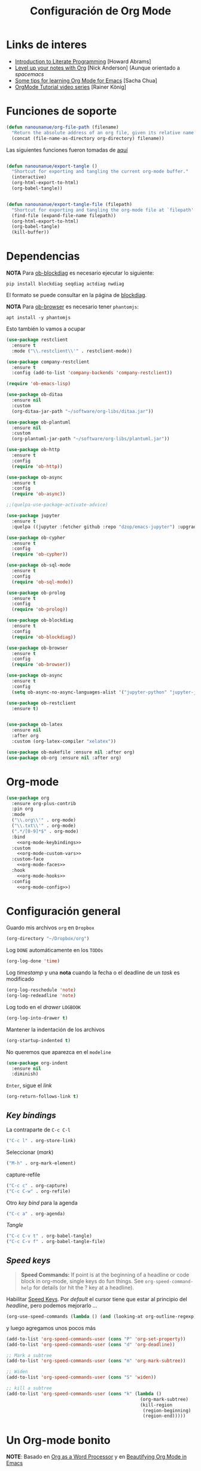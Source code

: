 #+TITLE: Configuración de Org Mode
#+AUTHOR: Adolfo De Unánue
#+EMAIL: nanounanue@gmail.com
#+STARTUP: showeverything
#+STARTUP: nohideblocks
#+STARTUP: indent
#+PROPERTY: header-args:emacs-lisp :tangle ~/.emacs.d/elisp/setup-org-mode.el
#+PROPERTY:    header-args:shell  :tangle no
#+PROPERTY:    header-args        :results silent   :eval no-export   :comments org
#+OPTIONS:     num:nil toc:nil todo:nil tasks:nil tags:nil
#+OPTIONS:     skip:nil author:nil email:nil creator:nil timestamp:nil
#+INFOJS_OPT:  view:nil toc:nil ltoc:t mouse:underline buttons:0 path:http://orgmode.org/org-info.js
#+TAGS: emacs

* Links de interes
- [[http://www.howardism.org/Technical/Emacs/literate-programming-tutorial.html][Introduction to Literate Programming]] [Howard Abrams]
- [[https://github.com/nickanderson/Level-up-your-notes-with-Org][Level up your notes with Org]] [Nick Anderson] (Aunque orientado a /spacemacs/
- [[http://sachachua.com/blog/2014/01/tips-learning-org-mode-emacs/][Some tips for learning Org Mode for Emacs]] [Sacha Chua]
- [[https://www.youtube.com/playlist?list=PLVtKhBrRV%255FZkPnBtt%255FTD1Cs9PJlU0IIdE][OrgMode Tutorial video series]] [Rainer König]


* Funciones de soporte

#+BEGIN_SRC emacs-lisp
  (defun nanounanue/org-file-path (filename)
    "Return the absolute address of an org file, given its relative name."
    (concat (file-name-as-directory org-directory) filename))

#+END_SRC

Las siguientes funciones fueron tomadas de [[https://emacs.stackexchange.com/a/29472/10848][aquí]]

#+BEGIN_SRC emacs-lisp

(defun nanounanue/export-tangle ()
  "Shortcut for exporting and tangling the current org-mode buffer."
  (interactive)
  (org-html-export-to-html)
  (org-babel-tangle))


(defun nanounanue/export-tangle-file (filepath)
  "Shortcut for exporting and tangling the org-mode file at `filepath'."
  (find-file (expand-file-name filepath))
  (org-html-export-to-html)
  (org-babel-tangle)
  (kill-buffer))
#+END_SRC

* Dependencias

*NOTA* Para [[https://github.com/corpix/ob-blockdiag.el][ob-blockdiag]] es necesario ejecutar lo siguiente:

#+BEGIN_SRC shell
pip install blockdiag seqdiag actdiag nwdiag
#+END_SRC

El formato se puede consultar en la página de [[http://blockdiag.com/en/][blockdiag]].

*NOTA* Para [[https://github.com/krisajenkins/ob-browser][ob-browser]]  es necesario tener =phantomjs=:

#+BEGIN_SRC shell :dir /sudo::
apt install -y phantomjs
#+END_SRC

Esto también lo vamos a ocupar

#+BEGIN_SRC emacs-lisp
  (use-package restclient
    :ensure t
    :mode ("\\.restclient\\'" . restclient-mode))

  (use-package company-restclient
    :ensure t
    :config (add-to-list 'company-backends 'company-restclient))
#+END_SRC

#+BEGIN_SRC emacs-lisp
(require 'ob-emacs-lisp)

(use-package ob-ditaa
  :ensure nil
  :custom
  (org-ditaa-jar-path "~/software/org-libs/ditaa.jar"))

(use-package ob-plantuml
  :ensure nil
  :custom
  (org-plantuml-jar-path "~/software/org-libs/plantuml.jar"))

(use-package ob-http
  :ensure t
  :config
  (require 'ob-http))

(use-package ob-async
  :ensure t
  :config
  (require 'ob-async))

;;(quelpa-use-package-activate-advice)

(use-package jupyter
  :ensure t
  :quelpa ((jupyter :fetcher github :repo "dzop/emacs-jupyter") :upgrade t))

(use-package ob-cypher
  :ensure t
  :config
  (require 'ob-cypher))

(use-package ob-sql-mode
  :ensure t
  :config
  (require 'ob-sql-mode))

(use-package ob-prolog
  :ensure t
  :config
  (require 'ob-prolog))

(use-package ob-blockdiag
  :ensure t
  :config
  (require 'ob-blockdiag))

(use-package ob-browser
  :ensure t
  :config
  (require 'ob-browser))

(use-package ob-async
  :ensure t
  :config
  (setq ob-async-no-async-languages-alist '("jupyter-python" "jupyter-julia")))

(use-package ob-restclient
  :ensure t)


(use-package ob-latex
  :ensure nil
  :after org
  :custom (org-latex-compiler "xelatex"))

(use-package ob-makefile :ensure nil :after org)
(use-package ob-org :ensure nil :after org)
#+END_SRC



* Org-mode

#+BEGIN_SRC emacs-lisp :noweb yes
  (use-package org
    :ensure org-plus-contrib
    :pin org
    :mode
    ("\\.org\\'" . org-mode)
    ("\\.txt\\'" . org-mode)
    (".*/[0-9]*$" . org-mode)
    :bind
      <<org-mode-keybindings>>
    :custom
      <<org-mode-custom-vars>>
    :custom-face
      <<org-mode-faces>>
    :hook
      <<org-mode-hooks>>
    :config
      <<org-mode-config>>)
#+END_SRC

* Configuración general

Guardo mis archivos =org= en =Dropbox=

#+BEGIN_SRC emacs-lisp :tangle no :noweb-ref org-mode-custom-vars
(org-directory "~/Dropbox/org")
#+END_SRC

Log =DONE= automáticamente en los =TODOs=

#+BEGIN_SRC emacs-lisp :tangle no :noweb-ref org-mode-custom-vars
  (org-log-done 'time)
#+END_SRC

Log /timestamp/ y una *nota* cuando la fecha o el deadline de un /task/ es modificado

#+BEGIN_SRC emacs-lisp :tangle no :noweb-ref org-mode-custom-vars
(org-log-reschedule 'note)
(org-log-redeadline 'note)
#+END_SRC


Log todo en el /drawer/ =LOGBOOK=
#+BEGIN_SRC emacs-lisp :tangle no :noweb-ref org-mode-custom-vars
(org-log-into-drawer t)
#+END_SRC


Mantener la indentación de los archivos

#+BEGIN_SRC emacs-lisp :tangle no :noweb-ref org-mode-custom-vars
  (org-startup-indented t)
#+END_SRC

No queremos que aparezca en el =modeline=

#+BEGIN_SRC emacs-lisp
  (use-package org-indent
    :ensure nil
    :diminish)
#+END_SRC

 =Enter=, sigue el /link/

#+BEGIN_SRC emacs-lisp :tangle no :noweb-ref org-mode-custom-vars
(org-return-follows-link t)
#+END_SRC

** /Key bindings/

La contraparte de =C-c C-l=

#+BEGIN_SRC emacs-lisp :tangle no :noweb-ref org-mode-keybindings
  ("C-c l" . org-store-link)
#+END_SRC

Seleccionar (/mark/)

#+BEGIN_SRC emacs-lisp :tangle no :noweb-ref org-mode-keybindings
  ("M-h" . org-mark-element)
#+END_SRC

capture-refile

#+BEGIN_SRC emacs-lisp :tangle no :noweb-ref org-mode-keybindings
  ("C-c c" . org-capture)
  ("C-c C-w" . org-refile)
#+END_SRC

Otro /key bind/ para la agenda

#+BEGIN_SRC emacs-lisp :tangle no :noweb-ref org-mode-keybindings
  ("C-c a" . org-agenda)
#+END_SRC

/Tangle/
#+BEGIN_SRC emacs-lisp :tangle no :noweb-ref org-mode-keybindings
("C-c C-v t" . org-babel-tangle)
("C-c C-v f" . org-babel-tangle-file)
#+END_SRC



** /Speed keys/


#+BEGIN_QUOTE
  *Speed Commands:* If point is at the beginning of a headline or
  code block in org-mode, single keys do fun things. See
  =org-speed-command-help= for details (or hit the ? key at a
  headline).
#+END_QUOTE

 Habilitar  [[https://orgmode.org/manual/Speed-keys.html][Speed Keys]]. Por /default/ el cursor tiene que estar al
 principio del /headline/, pero podemos mejorarlo ...

#+BEGIN_SRC emacs-lisp :tangle no :noweb-ref org-mode-custom-vars
  (org-use-speed-commands (lambda () (and (looking-at org-outline-regexp) (looking-back "^\**"))))
#+END_SRC

y luego agregamos unos pocos más

#+BEGIN_SRC emacs-lisp :tangle no :noweb-ref org-mode-config
  (add-to-list 'org-speed-commands-user (cons "P" 'org-set-property))
  (add-to-list 'org-speed-commands-user (cons "d" 'org-deadline))

  ;; Mark a subtree
  (add-to-list 'org-speed-commands-user (cons "m" 'org-mark-subtree))

  ;; Widen
  (add-to-list 'org-speed-commands-user (cons "S" 'widen))

  ;; kill a subtree
  (add-to-list 'org-speed-commands-user (cons "k" (lambda ()
                                                    (org-mark-subtree)
                                                    (kill-region
                                                     (region-beginning)
                                                     (region-end)))))
#+END_SRC


* Un Org-mode bonito

*NOTE*: Basado en [[http://www.howardism.org/Technical/Emacs/orgmode-wordprocessor.html][Org as a Word Processor]] y en [[https://zzamboni.org/post/beautifying-org-mode-in-emacs/][Beautifying Org Mode in Emacs]]

Eliminar el /markup/ de énfasis

#+BEGIN_SRC emacs-lisp :tangle no :noweb-ref org-mode-custom-vars
(org-hide-emphasis-markers t)
#+END_SRC

Mostrar símbolos e.g. α β γ as UTF-8 characters.

#+BEGIN_SRC emacs-lisp :tangle no :noweb-ref org-mode-custom-vars
(org-pretty-entities t)
#+END_SRC

Podemos tener un símbolo de elemento en lista más bonito (en lugar de =-=)

#+BEGIN_SRC emacs-lisp :tangle no :noweb-ref org-mode-config
(font-lock-add-keywords 'org-mode
                        '(("^ *\\([-]\\) "
                           (0 (prog1 () (compose-region (match-beginning 1) (match-end 1) "•"))))))
#+END_SRC


#+BEGIN_SRC emacs-lisp :tangle no :noweb-ref org-mode-hooks
(org-mode . org-display-inline-images)
(org-mode . org-babel-result-hide-all)
;; (org-mode . turn-on-auto-fill)
(org-mode . flyspell-mode)
#+END_SRC

Podemos controlar el tamaño de las imágenes para que no ocupen la
tamaño de la pantalla. El tamaño máximo es de 800px.

#+BEGIN_SRC emacs-lisp :tangle no :noweb-ref org-mode-custom-vars
(org-image-actual-width 800)
#+END_SRC


Hace más grandes las imágenes de ecuaciones de LaTeX cuando tienes
activado en tu org-mode /buffer/ lo siguiente
(Solución tomada desde: https://tex.stackexchange.com/a/78587/24453)
#+BEGIN_SRC org :tangle no
#+OPTIONS: LaTeX:t
#+OPTIONS: tex:imagemagick
#+END_SRC

#+BEGIN_SRC emacs-lisp :tangle no :noweb-ref org-mode-config
(plist-put org-format-latex-options :scale 1.5)
#+END_SRC


Los /bullets/ hacen más presentable =org-mode=

#+BEGIN_SRC emacs-lisp
  (use-package org-bullets
       :ensure t
       :after org
       :hook
       (org-mode . (lambda () (org-bullets-mode 1))))
#+END_SRC

Las siguientes fuentes (¿o es tipografías?) se usarán en secuencia:

#+BEGIN_SRC emacs-lisp :tangle no :noweb-ref org-mode-config
  ;; (let* ((variable-tuple
  ;;         (cond ((x-list-fonts   "Source Sans Pro") '(:font   "Source Sans Pro"))
  ;;               ((x-list-fonts   "Lucida Grande")   '(:font   "Lucida Grande"))
  ;;               ((x-list-fonts   "Verdana")         '(:font   "Verdana"))
  ;;               ((x-family-fonts "Sans Serif")      '(:family "Sans Serif"))
  ;;               (nil (warn "Cannot find a Sans Serif Font.  Install Source Sans Pro."))))
  ;;        (base-font-color (face-foreground 'default nil 'default))
  ;;        (headline       `(:inherit default :weight bold :foreground ,base-font-color)))

  ;;   (custom-theme-set-faces
  ;;    'user
  ;;    `(org-level-8        ((t (,@headline ,@variable-tuple))))
  ;;    `(org-level-7        ((t (,@headline ,@variable-tuple))))
  ;;    `(org-level-6        ((t (,@headline ,@variable-tuple))))
  ;;    `(org-level-5        ((t (,@headline ,@variable-tuple))))
  ;;    `(org-level-4        ((t (,@headline ,@variable-tuple :height 1.1))))
  ;;    `(org-level-3        ((t (,@headline ,@variable-tuple :height 1.25))))
  ;;    `(org-level-2        ((t (,@headline ,@variable-tuple :height 1.5))))
  ;;    `(org-level-1        ((t (,@headline ,@variable-tuple :height 1.75))))
  ;;    `(org-document-title ((t (,@headline ,@variable-tuple :height 2.0 :underline nil))))))
#+END_SRC

Emacs soporta mostrar fuentes proporcionales con
=variable-pitch-mode=. Y también hay que configurar las fuentes
/monofont/, con =fixed-pitch=

#+BEGIN_SRC emacs-lisp :tangle no :noweb-ref org-mode-faces
;(variable-pitch ((t (:family "Source Sans Pro" ))))
;(fixed-pitch ((t ( :family "Inconsolata" ))))
;(org-indent ((t (:inherit (org-hide fixed-pitch)))))
#+END_SRC


Con fuentes variables, cortar la línea basada en el número de
caracteres se ve /raro/ ...
  #+BEGIN_SRC emacs-lisp :tangle no :noweb-ref org-mode-hooks
;    (org-mode . visual-line-mode)
;    (org-mode . variable-pitch-mode)
  #+END_SRC

Estos paquetes se agregan al =modeline=, hay que minimizarlos:

  #+BEGIN_SRC emacs-lisp :tangle no :noweb-ref org-mode-config
    (eval-after-load 'face-remap '(diminish 'buffer-face-mode))
    (eval-after-load 'simple '(diminish 'visual-line-mode))
  #+END_SRC


Usando =variable-pitch=, el /default right-alignment/ para los /headlines/
ya no funcionan, el siguiente código los hace consistentes.

  #+BEGIN_SRC emacs-lisp :tangle no :noweb-ref org-mode-custom-vars
    (org-tags-column 0)
  #+END_SRC


* /TODO Keywords/

#+BEGIN_SRC emacs-lisp :tangle no :noweb-ref org-mode-config
(setq org-todo-keywords '(
                          (;; TODO significa que es algo que tiene que hacerse
                           ;; WORKING significa que estoy trabajando en alla
                           ;; BLOCKED significa que la tarea depende de algo más para hacerse
                           ;; DELEGATED significa que alguien más lo está haciendo y yo tengo que verificar/estar enterado de lo que está haciendo
                           ;; ASSIGNED significa que alguien tiene completa responsabilidad sobre la tarea
                           ;; REVIEW significa que alguien está validando el task
                           ;; CANCELLED significa que ya no es necesario hacerse
                           ;; DONE significa que ha sido completada
                           sequence
                           "TODO(t@/!)"
                           "WORKING(w@/!)"
                           "BLOCKED(b@/!)"
                           "REVIEW(r@/!)"
                           "DELEGATED(e@/!)"
                           "|"
                           "ASSIGNED(.@/!)"
                           "CANCELLED(c@/!)"
                           "DONE(d@/!)")))

(setq org-todo-keyword-faces
      '(("TODO" . "tomato")
        ("WORKING" . "gold2")
        ("REVIEW" . "lavender")
        ("BLOCKED" . "magenta")
        ("CANCELLED" . "dark red")
        ("DELEGATED" . "powder blue")
        ("DONE" . "green")
        ("ASSIGNED" . "sienna")))
#+END_SRC

#+BEGIN_SRC emacs-lisp :tangle no :noweb-ref org-mode-config
  (font-lock-add-keywords            ; A bit silly but my headers are now
   'org-mode `(("^\\*+ \\(TODO\\) "  ; shorter, and that is nice canceled
                (1 (progn (compose-region (match-beginning 1) (match-end 1) "⚑")
                          nil)))
               ("^\\*+ \\(WORKING\\) "
                      (1 (progn (compose-region (match-beginning 1) (match-end 1) "⚐")
                                nil)))
               ("^\\*+ \\(CANCELLED\\) "
                (1 (progn (compose-region (match-beginning 1) (match-end 1) "✘")
                          nil)))
               ("^\\*+ \\(CANCE\\) "
                (1 (progn (compose-region (match-beginning 1) (match-end 1) "✘")
                          nil)))
               ("^\\*+ \\(DONE\\) "
                (1 (progn (compose-region (match-beginning 1) (match-end 1) "✔")
                          nil)))))
#+END_SRC


* Capture-refile-archive

Si estoy trabajando en algo y quiero anotar algo que se me acaba de
ocurrir o que recordé (me pasa muy seguido), sin que afecte el archivo
en el que estoy trabajando (/capture/)

#+BEGIN_SRC emacs-lisp :tangle no :noweb-ref org-mode-config
;; Capture
(setq org-capture-templates
      (quote (("t" "TODO    (t)" entry (file "~/Dropbox/org/refile.org")
               "* TODO %?
:PROPERTIES:
:via: %f
:note:
:END:"
               :clock-in t :clock-resume t :empty-lines 1)
              ("s" "Scheduled TODO" entry (file+headline "~/Dropbox/org/refile.org")
               "* TODO %? %^G \nSCHEDULED: %^t\n  %U" :empty-lines 1)
              ("d" "Deadline" entry (file+headline "~/Dropbox/org/refile.org")
               "* TODO %? %^G \n  DEADLINE: %^t" :empty-lines 1)
              ("r" "research" entry (file "~/Dropbox/org/research.org")
               "* %? :IDEA:\n%U\n%a\n" :clock-in t :clock-resume t)
              ("j" "journal" entry (file+datetree "~/Dropbox/org/diary.org")
               "* %?\n%U\n" :clock-in t :clock-resume t)
              ("n" "Note" entry (file "~/Dropbox/org/notes.org")
               "* NOTE %?\n%U" :empty-lines 1)
              ("N" "Note with Clipboard" entry (file "~/Dropbox/org/notes.org")
               "* NOTE %?\n%U\n   %c" :empty-lines 1)
              ("x" "org-protocol" entry (file "~/Dropbox/org/refile.org")
               "* TODO Review %c \n Added:%T\n"))))

      ;; Refile
      (setq org-default-notes-file (nanounanue/org-file-path "personal/@SUMMARY.org"))
      (setq org-default-tasks-file (nanounanue/org-file-path "personal/tasks.org"))

      ;; Targets include this file and any file contributing to the agenda - up to 9 levels deep
      (setq org-refile-targets (quote ((nil :maxlevel . 9)
                                       (org-agenda-files :maxlevel . 9))))
      ;; Use full outline paths for refile targets
      (setq org-refile-use-outline-path t)

      ;; Allow refile to create parent tasks with confirmatio
      (setq org-refile-allow-creating-parent-nodes (quote confirm))
#+END_SRC

Luego de seleccionar el /template/ adecuado, tecleas la nota, =C-c C-c=
para guardar.

Por último, recuerda hacer =C-c C-w= para /refile/ la nota al lugar correspondiente.


* [[https://github.com/sprig/org-capture-extension][Org protocol]]

** Preparando el sistema operativo para el [[https://addons.mozilla.org/en-US/firefox/addon/org-capture/?src=search][add-on in de firefox]]

Registramos =emacs= como el encargado de manejar las peticiones de la
extensión de Firefox

#+BEGIN_SRC shell
mkdir -p ~/.local/share/applications
#+END_SRC


#+BEGIN_SRC shell :dir ~/.local/share/applications
cat > "org-protocol.desktop" << EOF
[Desktop Entry]
Name=org-protocol
Exec=emacsclient %u
Type=Application
Terminal=false
Categories=System;
MimeType=x-scheme-handler/org-protocol;
EOF
#+END_SRC

Actualizamos la base de datos de manejadores

#+BEGIN_SRC shell
update-desktop-database ~/.local/share/applications/
#+END_SRC

** Configuración *en* emacs

#+BEGIN_SRC emacs-lisp
(use-package org-protocol
  :ensure nil
  :config
  (defun transform-square-brackets-to-round-ones(string-to-transform)
    "Transforms [ into ( and ] into ), other chars left unchanged."
    (concat
     (mapcar #'(lambda (c) (if (equal c ?[) ?\( (if (equal c ?]) ?\) c))) string-to-transform))
    )


  (add-to-list 'org-capture-templates
               '("p" "Protocol" entry (file+headline ,(concat org-directory "notes.org") "Inbox")
                 "* %^{Title}\nSource: %u, %c\n #+BEGIN_QUOTE\n%i\n#+END_QUOTE\n\n\n%?"))

  (add-to-list 'org-capture-templates
               '("L" "Protocol Link" entry (file+headline ,(concat org-directory "notes.org") "Inbox")
                 "* %? [[%:link][%(transform-square-brackets-to-round-ones \"%:description\")]]\n")))
#+END_SRC



* Org agenda

#+BEGIN_SRC emacs-lisp :tangle no :noweb-ref org-mode-config
  (setq org-agenda-files (list (nanounanue/org-file-path "research.org")
                               (nanounanue/org-file-path "dsapp.org")
                               (nanounanue/org-file-path "proyectos.org")
                               (nanounanue/org-file-path "diary.org")
                               (nanounanue/org-file-path "refile.org")
                               (nanounanue/org-file-path "personal")
                               (nanounanue/org-file-path "research")
                               (nanounanue/org-file-path "projects")
                               ))

  ;; No queremos ver aquello que ya acabó en la agenda
  ;; http://orgmode.org/manual/Global-TODO-list.html#Global-TODO-list
  (setq org-agenda-skip-scheduled-if-done t)
  (setq org-agenda-skip-deadline-if-done t)
  (setq org-agenda-skip-timestamp-if-done t)
  (setq org-agenda-todo-ignore-scheduled t)
  (setq org-agenda-todo-ignore-deadlines t)
  (setq org-agenda-todo-ignore-timestamp t)
  (setq org-agenda-todo-ignore-with-date t)
  (setq org-agenda-start-on-weekday nil) ;; start on current day
#+END_SRC


* Org clock


#+BEGIN_SRC emacs-lisp :tangle no :noweb-ref org-mode-config
  ;; Org-clock
  ;; Resume clocking task when emacs is restarted
  (org-clock-persistence-insinuate)
  ;;
  ;; Show lot of clocking history so it's easy to pick items off the C-F11 list
  (setq org-clock-history-length 23)
  ;; Resume clocking task on clock-in if the clock is open
  (setq org-clock-in-resume t)
  ;; Separate drawers for clocking and logs
  (setq org-drawers (quote ("PROPERTIES" "LOGBOOK")))
  ;; Save clock data and state changes and notes in the LOGBOOK drawer
  (setq org-clock-into-drawer t)
  ;; Sometimes I change tasks I'm clocking quickly - this removes clocked tasks with 0:00 duration
  (setq org-clock-out-remove-zero-time-clocks t)
  ;; Clock out when moving task to a done state
  (setq org-clock-out-when-done t)
  ;; Save the running clock and all clock history when exiting Emacs, load it on startup
  (setq org-clock-persist t)
  ;; Do not prompt to resume an active clock
  (setq org-clock-persist-query-resume nil)
  ;; Enable auto clock resolution for finding open clocks
  (setq org-clock-auto-clock-resolution (quote when-no-clock-is-running))
  ;; Include current clocking task in clock reports
  (setq org-clock-report-include-clocking-task t)
#+END_SRC


* Exportar

** Imágenes

Puedes controlar la /exportación/ de la imagen
como sigue:

#+BEGIN_SRC org :tangle no
 #+CAPTION: Algúna descripción
 #+ATTR_HTML: :align center :width 100px
 #+ATTR_LATEX: :align center :width 100px
 #+ATTR_ORG :align center :width 100px
#+END_SRC

** HTML

#+BEGIN_SRC emacs-lisp
(use-package ox-html
  :ensure nil
  :init
  (setq org-html-postamble nil)
  (setq org-export-with-section-numbers nil)
  (setq org-export-with-toc nil)
  (setq org-html-head-extra "
          <link href='http://fonts.googleapis.com/css?family=Source+Sans+Pro:400,700,400italic,700italic&subset=latin,latin-ext' rel='stylesheet' type='text/css'>
          <link href='http://fonts.googleapis.com/css?family=Source+Code+Pro:400,700' rel='stylesheet' type='text/css'>
          <style type='text/css'>
             body {
                font-family: 'Source Sans Pro', sans-serif;
             }
             pre, code {
                font-family: 'Source Code Pro', monospace;
             }
          </style>"))
#+END_SRC


** LaTeX

#+BEGIN_SRC emacs-lisp
  (use-package ox-latex
    :ensure nil
    :demand
    :after org
    :custom
    (org-latex-compiler "xelatex")
    (org-latex-pdf-process '("%latex -shell-escape -interaction nonstopmode -output-directory %o %f" "%latex -interaction nonstopmode -output-directory %o %f" "%latex -interaction nonstopmode -output-directory %o %f"))
    :config
    (setq org-export-latex-listings 'minted)
    ;(add-to-list 'org-latex-minted-langs '(jupyter "python"))
    (setq org-export-latex-minted-options
          '(("frame" "lines")
            ("fontsize" "\\scriptsize")
            ("linenos" "")
            ))
    (setq org-latex-title-command "")

    (setq org-latex-prefer-user-labels t)

    (setq org-latex-default-packages-alist
          '(("AUTO" "inputenc" t)
            ("" "lmodern" nil)
            ("T1" "fontenc" t)
            ("" "fixltx2e" nil)
            ("" "graphicx" t)
            ("" "longtable" nil)
            ("" "float" nil)
            ("" "wrapfig" nil)
            ("" "rotating" nil)
            ("normalem" "ulem" t)
            ("" "amsmath" t)
            ("" "textcomp" t)
            ("" "marvosym" t)
            ("" "color" t)
            ("" "wasysym" t)
            ("" "amssymb" t)
            ("" "amsmath" t)
            ("version=3" "mhchem" t)
            ("numbers,super,sort&compress" "natbib" nil)
            ("" "natmove" nil)
            ("" "url" nil)
            ("" "minted" nil)
            ("" "listings" nil)
            ("" "underscore" nil)
            ("linktocpage,pdfstartview=FitH,colorlinks,
  linkcolor=blue,anchorcolor=blue,
  citecolor=blue,filecolor=blue,menucolor=blue,urlcolor=blue"
             "hyperref" nil)
            ("" "attachfile" nil)))
    ;; Borra los archivos intermedios al exportar
    (setq org-latex-logfiles-extensions
          '("lof" "lot" "tex=" "aux" "idx" "log" "out" "toc" "nav" "snm" "vrb"
            "dvi" "fdb_latexmk" "blg" "brf" "fls" "entoc" "ps" "spl" "bbl"))
    ;; Bloques bonitos
    (setq org-latex-listings 'listings)

    ;; Templates
    (add-to-list 'org-latex-classes
                 '("IEEEtran" "\\documentclass[11pt]{IEEEtran}"
                   ("\\section{%s}" . "\\section*{%s}")
                   ("\\subsection{%s}" . "\\subsection*{%s}")
                   ("\\subsubsection{%s}" . "\\subsubsection*{%s}")
                   ("\\paragraph{%s}" . "\\paragraph*{%s}")
                   ("\\subparagraph{%s}" . "\\subparagraph*{%s}"))
                 t)

    (add-to-list 'org-latex-classes
                 '(("tufte-book"
                    "\\documentclass[a4paper, sfsidenotes, justified, notitlepage]{tufte-book}
            \\input{/full/path/to/.templates/tufte-book.tex}"
                    ("\\part{%s}" . "\\part*{%s}")
                    ("\\chapter{%s}" . "\\chapter*{%s}")
                    ("\\section{%s}" . "\\section*{%s}")
                    ("\\subsection{%s}" . "\\subsection*{%s}"))))

    ;; https://github.com/fniessen/refcard-org-beamer
    (add-to-list 'org-latex-classes
                 `("beamer"
                   ,(concat "\\documentclass[presentation]{beamer}\n"
                            "[DEFAULT-PACKAGES]"
                            "[PACKAGES]"
                            "[EXTRA]\n")
                   ("\\section{%s}" . "\\section*{%s}")
                   ("\\subsection{%s}" . "\\subsection*{%s}")
                   ("\\subsubsection{%s}" . "\\subsubsection*{%s}")))

    )


#+END_SRC

Para usar un /template/ agregar al archivo

#+BEGIN_SRC org :tangle no
#+LATEX_CLASS: tufte-book
#+END_SRC


** Pandoc

Para aprovechar [[https://github.com/kawabata/ox-pandoc][ox-pandoc]] es necesario tener una versión reciente de
=pandoc=.


#+BEGIN_SRC shell :dir /sudo::
VERSION=$(curl --silent "https://api.github.com/repos/jgm/pandoc/releases/latest" | jq -r .tag_name) && \
wget  -q -O /tmp/pandoc.deb https://github.com/jgm/pandoc/releases/download/${VERSION}/pandoc-${VERSION}-1-amd64.deb && \
dpkg -i /tmp/pandoc.deb
#+END_SRC

#+BEGIN_SRC emacs-lisp
  (use-package ox-pandoc
    :ensure t
    :after org
    :config
    (require 'ox-pandoc))
#+END_SRC


** TWBS

#+BEGIN_SRC emacs-lisp
  (use-package ox-twbs
    :after org
    :ensure t
    :config (require 'ox-twbs))
#+END_SRC


** Github Markdown
#+BEGIN_SRC emacs-lisp
  (use-package ox-gfm
    :ensure t
    :after org
    :config (require 'ox-gfm))
#+END_SRC


** Tufte

#+BEGIN_SRC emacs-lisp
  (use-package ox-tufte
    :ensure t
    :after org
    :config (require 'ox-tufte))
#+END_SRC


** EPUB

#+BEGIN_SRC emacs-lisp
  (use-package ox-epub
    :ensure t
    :after org
    :config (require 'ox-epub))
#+END_SRC


** RST

#+BEGIN_SRC emacs-lisp
  (use-package ox-rst
    :ensure t
    :after org
    :config (require 'ox-rst))
#+END_SRC


** AsciiDoc

#+BEGIN_SRC emacs-lisp
  (use-package ox-asciidoc
    :ensure t
    :after org
    :config (require 'ox-asciidoc))
#+END_SRC


** Clipboard

Necesita =xclip=

#+BEGIN_SRC shell  :dir /sudo::
apt install -y xclip
#+END_SRC

#+BEGIN_SRC emacs-lisp
  (use-package ox-clip
    :ensure t
    :after ox)
#+END_SRC


* Presentaciones

** Reveal

[[https://github.com/yjwen/org-reveal][ox-reveal]] para crear slides en *HTML*

#+BEGIN_SRC shell :dir /tmp
wget -O reveal.tar.gz https://github.com/hakimel/reveal.js/archive/3.7.0.tar.gz && \
tar zxf /tmp/reveal.tar.gz -C ~/software/js/revealjs --strip-component 1
#+END_SRC


#+BEGIN_SRC emacs-lisp
(use-package ox-reveal
  :ensure t
  :after org
  :custom
  (org-reveal-mathjax t)
  (org-reveal-root "http://cdn.jsdelivr.net/reveal.js/3.0.0/")
                                        ;(org-reveal-root (concat "file://" (getenv "HOME") "/software/js/revealjs"))
  (org-reveal-postamble "Adolfo De Unánue"))
#+END_SRC

** Tree Slide

   A quick way to display an org-mode file is using [[https://github.com/takaxp/org-tree-slide][org-tree-slide]].

   * org-tree-slide-move-next-tree (C->)
   * org-tree-slide-move-previous-tree (C-<)
   * org-tree-slide-content (C-x s c)


   #+BEGIN_SRC emacs-lisp
     (use-package org-tree-slide
        :ensure t
        :init
        (setq org-tree-slide-skip-outline-level 4)
        (org-tree-slide-simple-profile))
   #+END_SRC


** =org-present=

#+BEGIN_SRC emacs-lisp
  (use-package org-present
    :defer t
    :ensure t
    :after (org)
    :init
    (progn

      (add-hook 'org-present-mode-hook
                (lambda ()
                  (global-linum-mode -1)
                  (org-present-big)
                  (org-display-inline-images)
                  (org-present-hide-cursor)
                  (org-present-read-only)))
      (add-hook 'org-present-mode-quit-hook
                (lambda ()
                  (global-linum-mode -1)
                  (org-present-small)
                  (org-remove-inline-images)
                  (org-present-show-cursor)
                  (org-present-read-write)))))
#+END_SRC

* Table of Contents

#+BEGIN_SRC emacs-lisp
(use-package toc-org
  :after org
  :hook (org-mode . toc-org-enable))
#+END_SRC

* /Literate Programming/

Larga vida al [[http://orgmode.org/worg/org-contrib/babel/intro.html][proyecto Babel]], el cual permite la ejecución de bloques
códigos y /tangle out/ bloques hacia archivos

** Configuración general

#+BEGIN_SRC emacs-lisp :tangle no :noweb-ref org-mode-custom-vars
(org-src-fontify-natively t)   ;; Pretty code blocks
(org-src-tab-acts-natively t)
(org-confirm-babel-evaluate nil)  ;; No quiero que me pregunte, si quiero ejecutar
(org-confirm-elisp-link-function nil)
(org-confirm-shell-link-function nil)
(org-src-preserve-indentation t)
#+END_SRC

Muestra automáticamente las imágenes

#+BEGIN_SRC emacs-lisp :tangle no :noweb-ref org-mode-hooks
  (org-babel-after-execute . org-redisplay-inline-images)
#+END_SRC



** Templates para bloques =org-babel=

#+BEGIN_SRC emacs-lisp :tangle no :noweb-ref org-mode-config
(add-to-list 'org-structure-template-alist
             '("el" . "src emacs-lisp"))

(add-to-list 'org-structure-template-alist
             '("sh" . "src shell"))

(add-to-list 'org-structure-template-alist
             '("Q" . "src sql"))

(add-to-list 'org-structure-template-alist
             '("py" . "src jupyter-python"))

(add-to-list 'org-structure-template-alist
             '("md" . "src markdown"))

(add-to-list 'org-structure-template-alist
             '("sr" . "src R"))

(add-to-list 'org-structure-template-alist
             '("l" . "src lisp"))

(add-to-list 'org-structure-template-alist
             '("cl" . "src clojure"))
#+END_SRC


** Lenguajes habilitados



#+BEGIN_SRC emacs-lisp :tangle no :noweb-ref org-mode-config
(add-to-list 'org-src-lang-modes '("dot" . "graphviz-dot"))


;; Usamos sly
(setq org-babel-lisp-eval-fn 'sly-eval)


(org-babel-do-load-languages 'org-babel-load-languages
                             '((shell      . t)
                               (awk        . t)
                               (sed        . t)
                               (js         . t)
                               (emacs-lisp . t)
                               (lisp       . t)
                               (perl       . t)
                               (R          . t)
                               (scala      . t)
                               (clojure    . t)
                               (latex      . t)
                               (C          . t)
                               (fortran    . t)
                               (stan       . t)
                               (sqlite     . t)
                               (sql        . t)
                               ;; (mongo      . t)
                               (cypher     . t)
                               ;; (redis      . t)
                               (blockdiag  . t)
                               (calc       . t)
                               (python     . t)
                               (ruby       . t)
                               (dot        . t)
                               (css        . t)
                               (plantuml   . t)
                               ;; (yaml       . t)
                               (jupyter    . t)))

;; Org-babel no muestra el stderr
;; http://kitchingroup.cheme.cmu.edu/blog/2015/01/04/Redirecting-stderr-in-org-mode-shell-blocks/
(setq org-babel-default-header-args:sh
      '((:prologue . "exec 2>&1") (:epilogue . ":")))



  #+END_SRC


** Algunos /hooks/ que ayudan al /workdlow/

Ejecutar /tangle/ automáticamente al guardar el /buffer/

#+BEGIN_SRC emacs-lisp :tangle no :noweb-ref org-mode-hooks
  ;(org-mode . (lambda () (add-hook 'after-save-hook 'org-babel-tangle
  ;                                 'run-at-end 'only-in-org-mode)))
#+END_SRC

Medimos cuánto tiempo tardó en hacer el /tangle/

#+BEGIN_SRC emacs-lisp :tangle no :noweb-ref org-mode-hooks
  (org-babel-pre-tangle  . (lambda ()
                             (setq nanounanue/pre-tangle-time (current-time))))
  (org-babel-post-tangle . (lambda ()
                             (message "org-babel-tangle took %s"
                                             (format "%.2f seconds"
                                                     (float-time (time-since nanounanue/pre-tangle-time))))))
#+END_SRC

* Imágenes

Habilitando mas tipos de imágenes a desplegar en =org-mode=

#+BEGIN_SRC emacs-lisp :tangle no :noweb-ref org-mode-config
  ;; * Enable pdf and eps images in org-mode
  ;; Suggested on the org-mode maillist by Julian Burgos
  (add-to-list 'image-file-name-extensions "pdf")
  (add-to-list 'image-file-name-extensions "eps")

  (add-to-list 'image-type-file-name-regexps '("\\.eps\\'" . imagemagick))
  (add-to-list 'image-file-name-extensions "eps")
  (add-to-list 'image-type-file-name-regexps '("\\.pdf\\'" . imagemagick))
  (add-to-list 'image-file-name-extensions "pdf")

  (setq imagemagick-types-inhibit (remove 'PDF imagemagick-types-inhibit))
#+END_SRC

* Misceláneos

** [[https://github.com/gizmomogwai/org-kanban][org-kanban]]

#+BEGIN_SRC emacs-lisp
  (use-package org-kanban
    :ensure t
    :after org)
#+END_SRC

** [[https://github.com/abo-abo/org-download][org-download]]

#+BEGIN_SRC emacs-lisp
  (use-package org-download
    :ensure t
    :after org
    :init
    (require 'org-download)
    :config
    ;; Drag-and-drop to `dired`
    (add-hook 'dired-mode-hook 'org-download-enable))
#+END_SRC

** PDF Tools
[[https://github.com/politza/pdf-tools][
Github page]]

Dependencias:

#+BEGIN_SRC shell :dir /sudo::
apt install -y libpng-dev zlib1g-dev libpoppler-glib-dev libpoppler-private-dev
#+END_SRC


#+BEGIN_SRC emacs-lisp
  (use-package  pdf-tools
    :after org
    :ensure t
    :config
    (add-to-list 'org-file-apps
         '("\\.pdf\\'" . (lambda (file link)
                   (org-pdfview-open link))))
    (add-to-list 'org-file-apps
         '("\\.pdf::\\([[:digit:]]+\\)\\'" . org-pdfview-open))

    (setq ess-pdf-viewer-pref 'emacsclient)
    (pdf-tools-install :no-query))

#+END_SRC

#+BEGIN_SRC emacs-lisp
(use-package pdf-view
  :ensure nil
  :after pdf-tools
  :bind (:map pdf-view-mode-map
              ("C-s" . isearch-forward)
              ("d" . pdf-annot-delete)
              ("h" . pdf-annot-add-highlight-markup-annotation)
              ("t" . pdf-annot-add-text-annotation))
  :custom
  (pdf-view-display-size 'fit-page)
  (pdf-view-resize-factor 1.1)
  (pdf-view-use-unicode-ligther nil))
#+END_SRC


*** Integración con =org-mode=

Para usr este paquete con  =org-mode=:

#+BEGIN_EXAMPLE
[[pdfview:~/Descargas/01688199.pdf::42][PDF Link]]
#+END_EXAMPLE

#+BEGIN_SRC emacs-lisp
  (use-package org-pdfview
    :after org
    :ensure t
    :config
    (delete '("\\.pdf\\'" . default) org-file-apps)
    (add-to-list
     'org-file-apps
     '("\\.pdf\\'" . (lambda (file link) (org-pdfview-open link))))
    )
#+END_SRC

** =interleave=

Del sitio [[https://github.com/rudolfochrist/interleave][web]]:

#+BEGIN_QUOTE
Some history, what this is all about

In the past, textbooks were sometimes published as interleaved
editions. That meant, each page was followed by a blank page and
ambitious students/scholars had the ability to take their notes
directly in their copy of the textbook. Newton and Kant were prominent
representatives of this technique [fn:blumbach].

Nowadays textbooks (or lecture material) come in PDF format. Although
almost every PDF Reader has the ability to add some notes to the PDF
itself, it is not as powerful as it could be. This is what this Emacs
minor mode tries to accomplish. It presents your PDF side by side to
an Org Mode buffer with you notes. Narrowing down to just those
passages that are relevant to this particular page in the document
viewer.

In a later step it should be possible to create truly interleaved PDFs of your notes.
#+END_QUOTE

#+BEGIN_SRC emacs-lisp
  (use-package interleave
    :defer t
    :after org
    :bind ("C-x i" . interleave-mode)
    :config
    (setq interleave-split-direction 'horizontal
          interleave-split-lines 20
          interleave-disable-narrowing t))
#+END_SRC



** =org-attach-screenshot=

#+BEGIN_SRC emacs-lisp
(use-package org-attach-screenshot
  :diminish
  :after org
  :bind
  (("C-c S" . org-attach-screenshot)))
#+END_SRC

**  =org-ref=

#+BEGIN_SRC emacs-lisp
  (use-package org-ref
    :defer t
    :after org
    :init
    (setq reftex-default-bibliography '("~/Dropbox/bibliography/references.bib"))

    ;; see org-ref for use of these variables
    (setq org-ref-bibliography-notes "~/Dropbox/bibliography/notes.org"
          org-ref-default-bibliography '("~/Dropbox/bibliography/references.bib")
          org-ref-pdf-directory "~/Dropbox/bibliography/bibtex-pdfs/"
          org-latex-prefer-user-labels t
          org-latex-pdf-process
          '("pdflatex -shell-escape -interaction nonstopmode -output-directory %o %f"
            "bibtex %b"
            "pdflatex -shell-escape -interaction nonstopmode -output-directory %o %f"
            "pdflatex -shell-escape -interaction nonstopmode -output-directory %o %f")))
#+END_SRC


** /Pasting/

Si =pandoc= está instalado, podemos copiar código HTML, ponerlo en el
/clipboard/ y convertirlo a =org-mode= antes de /yanking it/ al /buffer/


  #+BEGIN_SRC emacs-lisp
    (defun nanounanue/paste-html-to-org ()
      "Assumes the contents of the system clip/paste-board to be
    HTML, this calls out to `pandoc' to convert it for the org-mode
    format."
      (interactive)
      (let* ((clip (if (eq system-type 'darwin)
                       "pbpaste -Prefer rts"
                     "xclip -out -selection 'clipboard' -t text/html"))
             (format (if (eq mode-name "Org") "org" "markdown"))
             (pandoc (concat "pandoc -f rts -t " format))
             (cmd    (concat clip " | " pandoc))
             (text   (shell-command-to-string cmd)))
        (kill-new text)
        (yank)))
  #+END_SRC

* Proveer

  #+BEGIN_SRC emacs-lisp
    (provide 'setup-org-mode)
  #+END_SRC
